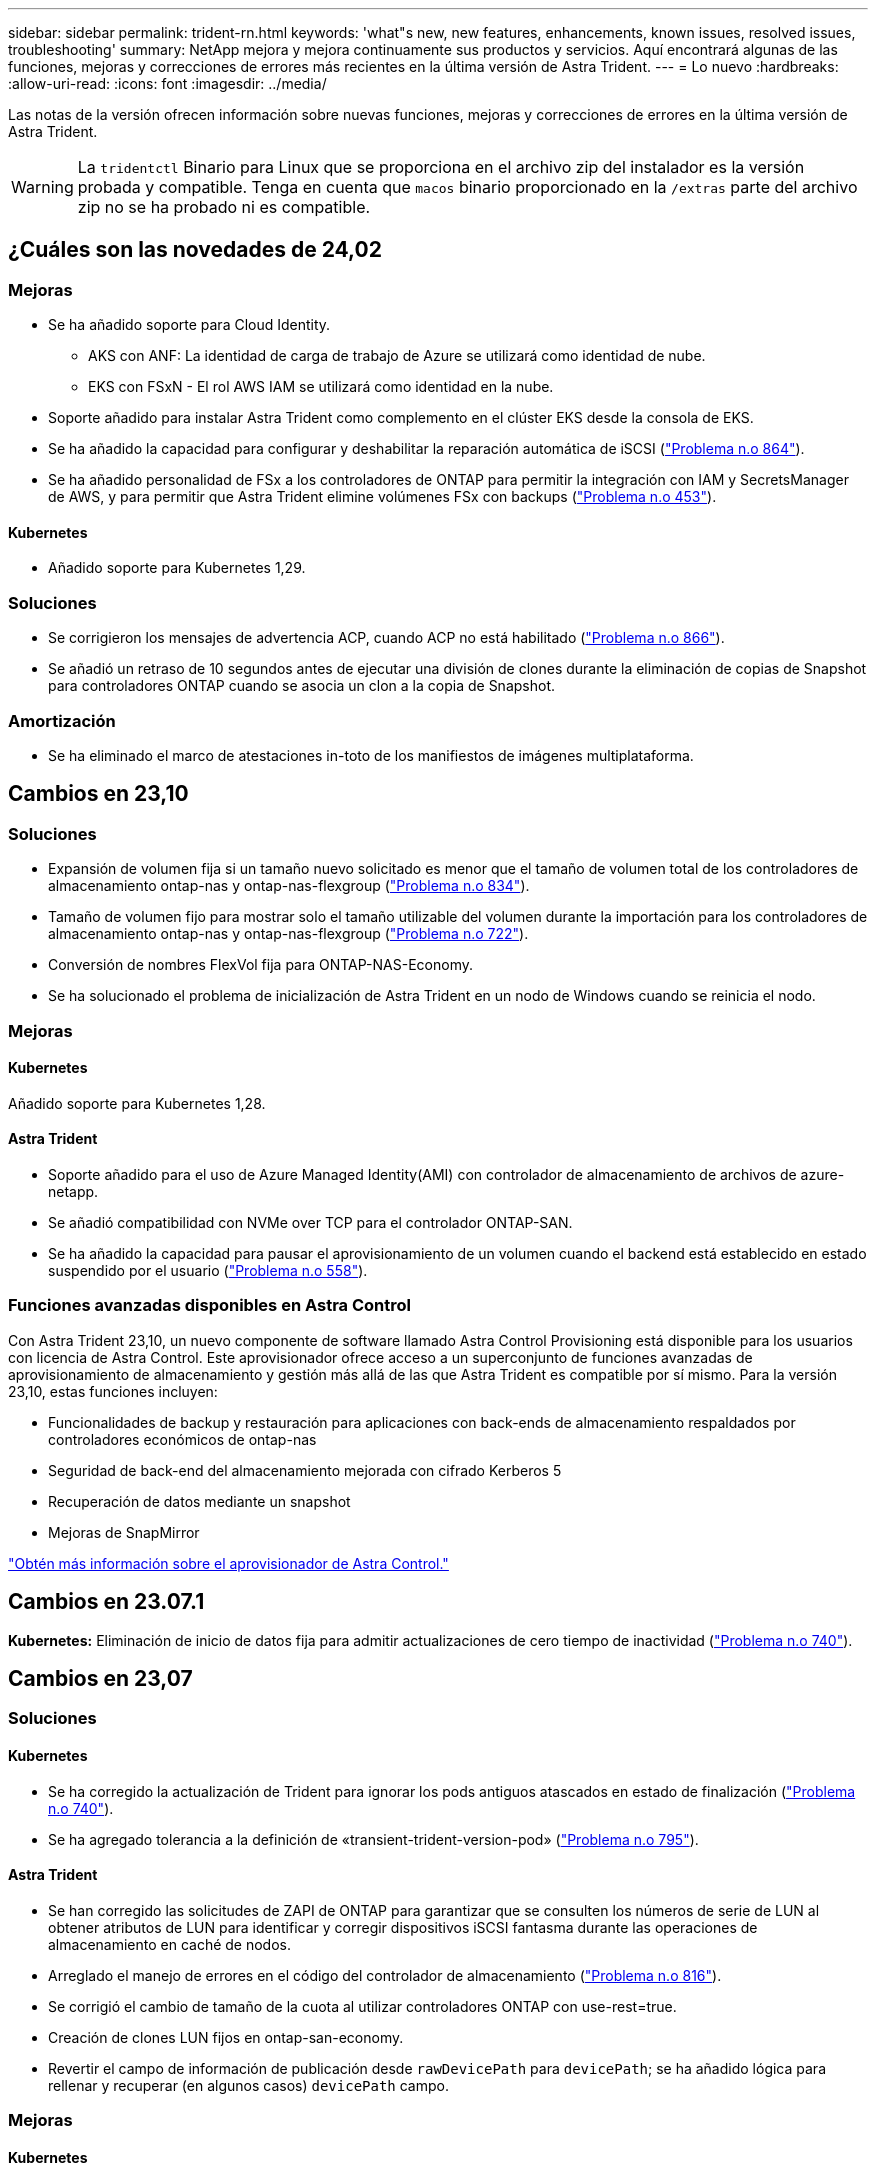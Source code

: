 ---
sidebar: sidebar 
permalink: trident-rn.html 
keywords: 'what"s new, new features, enhancements, known issues, resolved issues, troubleshooting' 
summary: NetApp mejora y mejora continuamente sus productos y servicios. Aquí encontrará algunas de las funciones, mejoras y correcciones de errores más recientes en la última versión de Astra Trident. 
---
= Lo nuevo
:hardbreaks:
:allow-uri-read: 
:icons: font
:imagesdir: ../media/


[role="lead"]
Las notas de la versión ofrecen información sobre nuevas funciones, mejoras y correcciones de errores en la última versión de Astra Trident.


WARNING: La `tridentctl` Binario para Linux que se proporciona en el archivo zip del instalador es la versión probada y compatible. Tenga en cuenta que `macos` binario proporcionado en la `/extras` parte del archivo zip no se ha probado ni es compatible.



== ¿Cuáles son las novedades de 24,02



=== Mejoras

* Se ha añadido soporte para Cloud Identity.
+
** AKS con ANF: La identidad de carga de trabajo de Azure se utilizará como identidad de nube.
** EKS con FSxN - El rol AWS IAM se utilizará como identidad en la nube.


* Soporte añadido para instalar Astra Trident como complemento en el clúster EKS desde la consola de EKS.
* Se ha añadido la capacidad para configurar y deshabilitar la reparación automática de iSCSI (link:https://github.com/NetApp/trident/issues/864["Problema n.o 864"]).
* Se ha añadido personalidad de FSx a los controladores de ONTAP para permitir la integración con IAM y SecretsManager de AWS, y para permitir que Astra Trident elimine volúmenes FSx con backups (link:https://github.com/NetApp/trident/issues/453["Problema n.o 453"]).




==== Kubernetes

* Añadido soporte para Kubernetes 1,29.




=== Soluciones

* Se corrigieron los mensajes de advertencia ACP, cuando ACP no está habilitado (link:https://github.com/NetApp/trident/issues/866["Problema n.o 866"]).
* Se añadió un retraso de 10 segundos antes de ejecutar una división de clones durante la eliminación de copias de Snapshot para controladores ONTAP cuando se asocia un clon a la copia de Snapshot.




=== Amortización

* Se ha eliminado el marco de atestaciones in-toto de los manifiestos de imágenes multiplataforma.




== Cambios en 23,10



=== Soluciones

* Expansión de volumen fija si un tamaño nuevo solicitado es menor que el tamaño de volumen total de los controladores de almacenamiento ontap-nas y ontap-nas-flexgroup (link:https://github.com/NetApp/trident/issues/834["Problema n.o 834"^]).
* Tamaño de volumen fijo para mostrar solo el tamaño utilizable del volumen durante la importación para los controladores de almacenamiento ontap-nas y ontap-nas-flexgroup (link:https://github.com/NetApp/trident/issues/722["Problema n.o 722"^]).
* Conversión de nombres FlexVol fija para ONTAP-NAS-Economy.
* Se ha solucionado el problema de inicialización de Astra Trident en un nodo de Windows cuando se reinicia el nodo.




=== Mejoras



==== Kubernetes

Añadido soporte para Kubernetes 1,28.



==== Astra Trident

* Soporte añadido para el uso de Azure Managed Identity(AMI) con controlador de almacenamiento de archivos de azure-netapp.
* Se añadió compatibilidad con NVMe over TCP para el controlador ONTAP-SAN.
* Se ha añadido la capacidad para pausar el aprovisionamiento de un volumen cuando el backend está establecido en estado suspendido por el usuario (link:https://github.com/NetApp/trident/issues/558["Problema n.o 558"^]).




=== Funciones avanzadas disponibles en Astra Control

Con Astra Trident 23,10, un nuevo componente de software llamado Astra Control Provisioning está disponible para los usuarios con licencia de Astra Control. Este aprovisionador ofrece acceso a un superconjunto de funciones avanzadas de aprovisionamiento de almacenamiento y gestión más allá de las que Astra Trident es compatible por sí mismo. Para la versión 23,10, estas funciones incluyen:

* Funcionalidades de backup y restauración para aplicaciones con back-ends de almacenamiento respaldados por controladores económicos de ontap-nas
* Seguridad de back-end del almacenamiento mejorada con cifrado Kerberos 5
* Recuperación de datos mediante un snapshot
* Mejoras de SnapMirror


link:https://docs.netapp.com/us-en/astra-control-center/release-notes/whats-new.html["Obtén más información sobre el aprovisionador de Astra Control."^]



== Cambios en 23.07.1

*Kubernetes:* Eliminación de inicio de datos fija para admitir actualizaciones de cero tiempo de inactividad (link:https://github.com/NetApp/trident/issues/740["Problema n.o 740"^]).



== Cambios en 23,07



=== Soluciones



==== Kubernetes

* Se ha corregido la actualización de Trident para ignorar los pods antiguos atascados en estado de finalización (link:https://github.com/NetApp/trident/issues/740["Problema n.o 740"^]).
* Se ha agregado tolerancia a la definición de «transient-trident-version-pod» (link:https://github.com/NetApp/trident/issues/795["Problema n.o 795"^]).




==== Astra Trident

* Se han corregido las solicitudes de ZAPI de ONTAP para garantizar que se consulten los números de serie de LUN al obtener atributos de LUN para identificar y corregir dispositivos iSCSI fantasma durante las operaciones de almacenamiento en caché de nodos.
* Arreglado el manejo de errores en el código del controlador de almacenamiento (link:https://github.com/NetApp/trident/issues/816["Problema n.o 816"^]).
* Se corrigió el cambio de tamaño de la cuota al utilizar controladores ONTAP con use-rest=true.
* Creación de clones LUN fijos en ontap-san-economy.
* Revertir el campo de información de publicación desde `rawDevicePath` para `devicePath`; se ha añadido lógica para rellenar y recuperar (en algunos casos) `devicePath` campo.




=== Mejoras



==== Kubernetes

* Se añadió compatibilidad para importar snapshots aprovisionadas previamente.
* Minimización de la implementación y el inicio de los permisos de linux (link:https://github.com/NetApp/trident/issues/817["Problema n.o 817"^]).




==== Astra Trident

* Ya no se notifica el campo de estado para volúmenes y copias Snapshot «en línea».
* Actualiza el estado del backend si el backend de ONTAP está fuera de línea (link:https://github.com/NetApp/trident/issues/801["Problemas #801"^], link:https://github.com/NetApp/trident/issues/543["N.o 543"^]).
* El número de serie de LUN siempre se recupera y se publica durante el flujo de trabajo ControllerVolumePublish.
* Se ha agregado lógica adicional para verificar el tamaño y el número de serie del dispositivo multivía iSCSI.
* Verificación adicional de los volúmenes iSCSI para garantizar que se deja sin almacenar el dispositivo multivía correcto.




==== Mejora experimental

Se ha añadido soporte de vista previa técnica para NVMe over TCP para el controlador ONTAP-SAN.



==== Documentación

Se han realizado muchas mejoras organizativas y de formato.



=== Amortización



==== Kubernetes

* Se ha eliminado el soporte para las instantáneas v1beta1.
* Se ha eliminado la compatibilidad con los volúmenes previos a CSI y las clases de almacenamiento.
* Se actualizó el mínimo admitido de Kubernetes a 1,22.




== Cambios en 23,04


IMPORTANT: La fuerza de desconexión de volúmenes para volúmenes ONTAP-SAN-* solo es compatible con las versiones de Kubernetes con la puerta de la función de apagado de nodos no agraciados habilitada. La desconexión forzada debe estar habilitada en el momento de la instalación mediante `--enable-force-detach` Indicador del instalador de Trident.



=== Soluciones

* Se ha corregido el operador Trident para usar IPv6 localhost para la instalación cuando se especifica en SPEC.
* Se corrigieron los permisos de rol de clúster de operador de Trident que estaban sincronizados con los permisos del paquete (link:https://github.com/NetApp/trident/issues/799["Número 799"^]).
* Se ha solucionado el problema al conectar un volumen de bloques sin configurar en varios nodos en el modo RWX.
* Compatibilidad con clonado de FlexGroup fijo e importación de volúmenes para volúmenes de SMB.
* Se corrigió el problema por el que la controladora Trident no podía apagarse inmediatamente (link:https://github.com/NetApp/trident/issues/811["Problema n.o 811"]).
* Se agregó una corrección para mostrar todos los nombres de igroup asociados con un LUN especificado aprovisionado con controladores ontap-san-*.
* Se ha agregado una corrección para permitir que los procesos externos se ejecuten hasta su finalización.
* Corregido error de compilación para la arquitectura s390 (link:https://github.com/NetApp/trident/issues/537["Problema n.o 537"]).
* Se solucionó un nivel de registro incorrecto durante las operaciones de montaje de volúmenes (link:https://github.com/NetApp/trident/issues/781["Problema n.o 781"]).
* Se ha corregido el error de afirmación de tipo potencial (link:https://github.com/NetApp/trident/issues/802["Problema n.o 802"]).




=== Mejoras

* Kubernetes:
+
** Añadido soporte para Kubernetes 1,27.
** Se ha añadido soporte para importar volúmenes LUKS.
** Se ha añadido soporte para el modo de acceso de PVC ReadWriteOncePod.
** Se añadió compatibilidad con la desconexión forzada para volúmenes ONTAP-SAN-* durante los escenarios de apagado de nodos sin gracia.
** Todos los volúmenes de ONTAP-SAN-* ahora utilizarán iGroups por nodo. Las LUN solo se asignarán a iGroups, mientras que se publicarán de forma activa en esos nodos para mejorar nuestra política de seguridad. Los volúmenes existentes se cambiarán de forma oportunista al nuevo esquema de igroup cuando Trident determina que es seguro hacerlo sin afectar a las cargas de trabajo activas (link:https://github.com/NetApp/trident/issues/758["Problema n.o 758"]).
** Mejora en la seguridad de Trident mediante la limpieza de los iGroups gestionados por Trident sin utilizar de los back-ends ONTAP-SAN-*.


* Se ha añadido soporte para volúmenes SMB con Amazon FSx para la economía de ontap-nas y los controladores de almacenamiento de ontap-nas-flexgroup.
* Se añadió compatibilidad con recursos compartidos SMB con los controladores de almacenamiento ONTAP-nas, ontap-nas y ontap-nas-flexgroup.
* Se ha añadido compatibilidad con los nodos arm64 (link:https://github.com/NetApp/trident/issues/732["Problema n.o 732"]).
* Ha mejorado el procedimiento de apagado de Trident desactivando los servidores API en primer lugar (link:https://github.com/NetApp/trident/issues/811["Problema n.o 811"]).
* Agregado soporte de compilación multiplataforma para hosts Windows y arm64 a Makefile; consulte BUILD.md.




=== Amortización

**Kubernetes:** Ya no se crearán iGroups en el ámbito del back-end al configurar controladores ontap-san y ontap-san-economy (link:https://github.com/NetApp/trident/issues/758["Problema n.o 758"]).



== Cambios en 23.01.1



=== Soluciones

* Se ha corregido el operador Trident para usar IPv6 localhost para la instalación cuando se especifica en SPEC.
* Se han corregido los permisos de rol de clúster del operador de Trident para que estén sincronizados con los permisos del paquete link:https://github.com/NetApp/trident/issues/799["Número 799"^].
* Se ha agregado una corrección para permitir que los procesos externos se ejecuten hasta su finalización.
* Se ha solucionado el problema al conectar un volumen de bloques sin configurar en varios nodos en el modo RWX.
* Compatibilidad con clonado de FlexGroup fijo e importación de volúmenes para volúmenes de SMB.




== Cambios en 23.01


IMPORTANT: Kubernetes 1,27 ahora es compatible con Trident. Actualice Astra Trident antes de actualizar Kubernetes.



=== Soluciones

* Kubernetes: Se han añadido opciones para excluir la creación de políticas de seguridad de Pod para corregir las instalaciones de Trident mediante Helm (link:https://github.com/NetApp/trident/issues/794["Cuestiones #783, #794"^]).




=== Mejoras

.Kubernetes
* Se ha añadido la compatibilidad con Kubernetes 1.26.
* Mejora de la utilización general de recursos de RBAC de Trident (link:https://github.com/NetApp/trident/issues/757["Número 757"^]).
* Se agregó la automatización para detectar y corregir sesiones iSCSI rotas o obsoletas en los nodos de host.
* Compatibilidad añadida para ampliar volúmenes cifrados de LUKS.
* Kubernetes: Compatibilidad con rotación de credenciales añadida para volúmenes cifrados de LUKS.


.Astra Trident
* Se ha agregado compatibilidad para volúmenes SMB con Amazon FSX para ONTAP al controlador de almacenamiento ontap-nas.
* Se añadió soporte para permisos NTFS cuando se utilizan volúmenes SMB.
* Se ha agregado soporte para pools de almacenamiento para volúmenes de GCP con el nivel de servicio CVS.
* Se ha añadido compatibilidad para el uso opcional de flexgroupagregarList al crear FlexGroups con el controlador de almacenamiento ontap-nas-flexgroup.
* Rendimiento mejorado para el controlador de almacenamiento ONTAP-nas-Economy al gestionar múltiples FlexVols.
* Actualizaciones de datLIF activadas para todas las controladoras de almacenamiento NAS de ONTAP.
* Se han actualizado la convención de nomenclatura Trident Deployment y DemonSet para reflejar el sistema operativo del nodo del host.




=== Amortización

* Kubernetes: Se ha actualizado el mínimo admitido de Kubernetes a 1.21.
* Ya no se deben especificar LIF de datos al realizar la configuración `ontap-san` o. `ontap-san-economy` de windows




== Cambios en 22.10

*Debe leer la siguiente información crítica antes de actualizar a Astra Trident 22.10.*

[WARNING]
.<strong> información de las Ocampo sobre la Astra Trident 22.10 </strong>
====
* Kubernetes 1.25 ahora es compatible con Trident. Debe actualizar Astra Trident a 22.10 antes de actualizar a Kubernetes 1.25.
* Astra Trident ahora cumple estrictamente el uso de la configuración de varias rutas en entornos SAN, con un valor recomendado de `find_multipaths: no` en el archivo multipath.conf.
+
Uso de la configuración sin multivía o el uso de `find_multipaths: yes` o. `find_multipaths: smart` el valor del archivo multipath.conf provocará fallos de montaje. Trident ha recomendado el uso de `find_multipaths: no` desde la versión 21.07.



====


=== Soluciones

* Se ha solucionado un problema específico del back-end de ONTAP creado mediante `credentials` el campo no se puede conectar durante la actualización 22.07.0 (link:https://github.com/NetApp/trident/issues/759["Número 759"^]).
* **Docker:** se ha solucionado un problema que provocaba que el complemento para volúmenes de Docker no empezara en algunos entornos (link:https://github.com/NetApp/trident/issues/548["Número 548"^] y.. link:https://github.com/NetApp/trident/issues/760["Número 760"^]).
* Se ha solucionado el problema de SLM específico de los back-ends DE SAN de ONTAP para garantizar que solo se publicara un subconjunto de LIF de datos que pertenecen a nodos de generación de informes.
* Se ha solucionado un problema de rendimiento por el que se realizaron análisis innecesarios de LUN iSCSI al conectar un volumen.
* Se han eliminado reintentos granulares en el flujo de trabajo iSCSI de Astra Trident para fallar rápidamente y reducir los intervalos de reintentos externos.
* Se solucionó un problema cuando se devolvió un error al vaciar un dispositivo iSCSI cuando ya se había vaciado el dispositivo multivía correspondiente.




=== Mejoras

* Kubernetes:
+
** Se ha añadido la compatibilidad con Kubernetes 1.25. Debe actualizar Astra Trident a 22.10 antes de actualizar a Kubernetes 1.25.
** Se ha agregado una cuenta de servicio, ClusterRole y ClusterRoleBinding aparte para la implementación de Trident y DemonSet para permitir futuras mejoras de permisos.
** Se ha agregado compatibilidad con link:https://docs.netapp.com/us-en/trident/trident-use/volume-share.html["uso compartido de volúmenes entre espacios de nombres"].


* Todos los Trident `ontap-*` Los controladores de almacenamiento ahora funcionan con la API DE REST de ONTAP.
* Se ha añadido un nuevo operador yaml (`bundle_post_1_25.yaml`) sin a. `PodSecurityPolicy` Para admitir Kubernetes 1.25.
* Añadido link:https://docs.netapp.com/us-en/trident/trident-reco/security-luks.html["Compatibilidad con volúmenes cifrados LUKS"] para `ontap-san` y.. `ontap-san-economy` impulsores del almacenamiento.
* Se ha agregado compatibilidad con nodos de Windows Server 2019.
* Añadido link:https://docs.netapp.com/us-en/trident/trident-use/anf.html["Compatibilidad con volúmenes SMB en nodos de Windows"] a través de la `azure-netapp-files` controlador de almacenamiento.
* La detección de conmutación automática de MetroCluster para controladores ONTAP está disponible por lo general.




=== Amortización

* **Kubernetes:** Actualizado el mínimo admitido de Kubernetes a 1.20.
* Se ha eliminado el controlador Astra Data Store (ADS).
* Se ha quitado el soporte de `yes` y.. `smart` opciones para `find_multipaths` Al configurar accesos múltiples de nodos de trabajo para iSCSI.




== Cambios en 22.07



=== Soluciones

**Kubernetes**

* Se ha solucionado el problema para manejar los valores booleanos and Number para el selector de nodos cuando se configura Trident con Helm o el operador de Trident. (link:https://github.com/NetApp/trident/issues/700["GitHub número 700"^])
* Se ha solucionado el problema al gestionar errores de ruta no CHAP, de modo que kubelet lo volverá a intentar si falla. link:https://github.com/NetApp/trident/issues/736["GitHub número 736"^])




=== Mejoras

* Pasar de k8s.gcr.io a registry.k8s.io como registro predeterminado para las imágenes CSI
* Los volúmenes de ONTAP-SAN ahora utilizan iGroups por nodo y solo asignan LUN a iGroups, mientras se publican de forma activa en esos nodos para mejorar nuestra política de seguridad. Los volúmenes existentes se cambiarán de forma oportunista al nuevo esquema de igroup cuando Astra Trident determine que es seguro hacerlo sin afectar a las cargas de trabajo activas.
* Se incluye un ResourceQuota con las instalaciones de Trident para garantizar que Trident DemonSet se programe cuando el consumo de PriorityClass esté limitado de forma predeterminada.
* Se ha añadido compatibilidad con las funciones de red al controlador Azure NetApp Files. (link:https://github.com/NetApp/trident/issues/717["GitHub número 717"^])
* Se ha añadido una vista previa tecnológica con detección automática de conmutación de MetroCluster a los controladores de ONTAP. (link:https://github.com/NetApp/trident/issues/228["GitHub número 228"^])




=== Amortización

* **Kubernetes:** Actualizado el mínimo admitido de Kubernetes a 1.19.
* La configuración de back-end ya no permite múltiples tipos de autenticación en una única configuración.




=== Absorciones

* Se ha eliminado el controlador CVS de AWS (obsoleto desde 22.04).
* Kubernetes
+
** Se eliminó la capacidad SYS_ADMIN innecesaria de los POD de nodos.
** Reduce la preparación de nodos a una información de host sencilla y la detección de servicios activos para confirmar que los servicios NFS/iSCSI están disponibles en los nodos de trabajo.






=== Documentación

Un nuevo link:https://docs.netapp.com/us-en/trident/trident-reference/pod-security.html["Estándares de seguridad de POD"] Se ha agregado la sección (PSS) detallando los permisos habilitados por Astra Trident en la instalación.



== Cambios en 22.04

NetApp mejora y mejora continuamente sus productos y servicios. Estas son algunas de las últimas funciones de Astra Trident. Para conocer las versiones anteriores, consulte https://docs.netapp.com/us-en/trident/earlier-versions.html["Versiones anteriores de la documentación"].


IMPORTANT: Si actualiza desde cualquier versión de Trident anterior y utiliza Azure NetApp Files, el ``location`` el parámetro config es ahora un campo obligatorio singleton.



=== Soluciones

* Análisis mejorado de nombres de iniciadores iSCSI. (link:https://github.com/NetApp/trident/issues/681["GitHub número 681"^])
* Se ha solucionado un problema en el que no se permitían los parámetros de clase de almacenamiento CSI. (link:https://github.com/NetApp/trident/issues/598["GitHub número 598"^])
* Se ha corregido la declaración de clave duplicada en Trident CRD. (link:https://github.com/NetApp/trident/issues/671["GitHub número 671"^])
* Se han corregido registros de instantánea CSI imprecisos. (link:https://github.com/NetApp/trident/issues/629["GitHub número 629"^]))
* Se ha solucionado el problema con la anulación de la publicación de volúmenes en nodos eliminados. (link:https://github.com/NetApp/trident/issues/691["GitHub número 691"^])
* Se ha añadido el tratamiento de incoherencias del sistema de archivos en dispositivos de bloque. (link:https://github.com/NetApp/trident/issues/656["GitHub número 656"^])
* Se ha solucionado el problema al extraer imágenes de soporte automático al configurar el `imageRegistry` indicador durante la instalación. (link:https://github.com/NetApp/trident/issues/715["GitHub número 715"^])
* Se solucionó el problema en el que el controlador Azure NetApp Files no pudo clonar un volumen con varias reglas de exportación.




=== Mejoras

* Las conexiones entrantes con los extremos seguros de Trident ahora requieren un mínimo de TLS 1.3. (link:https://github.com/NetApp/trident/issues/698["GitHub número 698"^])
* Trident ahora añade encabezados HSTS a las respuestas desde sus extremos seguros.
* Trident ahora intenta habilitar automáticamente la función de permisos de unix de Azure NetApp Files.
* *Kubernetes*: El demonset de Trident ahora se ejecuta en la clase prioritaria del nodo-sistema. (link:https://github.com/NetApp/trident/issues/694["GitHub número 694"^])




=== Absorciones

Se ha quitado el controlador E-Series (desactivado desde 20.07).



== Cambios en 22.01.1



=== Soluciones

* Se ha solucionado el problema con la anulación de la publicación de volúmenes en nodos eliminados. (link:https://github.com/NetApp/trident/issues/691["GitHub número 691"])
* Alerta fija al acceder a campos nulos para añadir espacio en respuestas de la API de ONTAP.




== Cambios en 22.01.0



=== Soluciones

* *Kubernetes:* aumente el tiempo de reintento de retroceso de registro de nodos para clústeres grandes.
* Problema fijo donde el controlador Azure-netapp-files podría confundirse con varios recursos con el mismo nombre.
* Los LIF de datos IPv6 DE SAN de ONTAP ahora funcionan si se especifican con paréntesis.
* Un problema fijo en el que intentar importar un volumen ya importado devuelve EOF dejando PVC en estado pendiente. (link:https://github.com/NetApp/trident/issues/489["GitHub número 489"])
* Problema corregido cuando el rendimiento de Astra Trident se ralentiza cuando se crean más de 32 instantáneas en un volumen SolidFire.
* Se reemplazó SHA-1 por SHA-256 en la creación de certificados SSL.
* Se corrigió el controlador Azure NetApp Files para permitir nombres de recursos duplicados y limitar operaciones a una sola ubicación.
* Se corrigió el controlador Azure NetApp Files para permitir nombres de recursos duplicados y limitar operaciones a una sola ubicación.




=== Mejoras

* Mejoras de Kubernetes:
+
** Se ha añadido la compatibilidad con Kubernetes 1.23.
** Añada opciones de programación para los pods de Trident cuando se instalen mediante Trident Operator o Helm. (link:https://github.com/NetApp/trident/issues/651["GitHub número 651"^])


* Permitir volúmenes entre regiones en el controlador GCP. (link:https://github.com/NetApp/trident/issues/633["GitHub número 633"^])
* Se añadió compatibilidad con la opción 'unixPermissions' para volúmenes Azure NetApp Files. (link:https://github.com/NetApp/trident/issues/666["GitHub número 666"^])




=== Amortización

La interfaz DE REST de Trident solo puede escuchar y servir en 127.0.0.1 o direcciones [::1]



== Cambios en 21.10.1


WARNING: La versión v21.10.0 tiene un problema que puede poner a la controladora Trident en estado CrashLoopBackOff cuando se elimina un nodo y, a continuación, volver a añadirse al clúster de Kubernetes. Este problema se soluciona en v21.10.1 (GitHub número 669).



=== Soluciones

* Se ha corregido una condición de carrera potencial al importar un volumen en un back-end CVS de GCP, lo que provoca un error al importar.
* Se ha solucionado un problema que puede poner la controladora Trident en estado CrashLoopBackOff cuando se quita un nodo y, a continuación, se vuelve a añadir al clúster de Kubernetes (GitHub número 669).
* Problema fijo donde ya no se detectaron SVM si no se especificó ningún nombre de SVM (GitHub, número 612).




== Cambios en 21.10.0



=== Soluciones

* Se ha solucionado el problema por el que no se podían montar clones de volúmenes XFS en el mismo nodo que el volumen de origen (problema 514 de GitHub).
* Se ha solucionado un problema en el que Astra Trident registraba un error grave al apagar (GitHub, número 597).
* Correcciones relacionadas con Kubernetes:
+
** Devuelva el espacio usado de un volumen como el tamaño mínimo de restoreSize a la hora de crear snapshots con `ontap-nas` y.. `ontap-nas-flexgroup` Controladores (GitHub, número 645).
** Se ha solucionado el problema `Failed to expand filesystem` Se registró el error después de cambiar el tamaño del volumen (problema 560 de GitHub).
** Se ha solucionado un problema por el que se podría atascar un pod `Terminating` estado (GitHub número 572).
** Se ha fijado la caja donde un `ontap-san-economy` Es posible que FlexVol esté lleno de LUN de snapshot (GitHub, número 533).
** Se ha solucionado el problema del instalador de YAML personalizado con una imagen diferente (GitHub, número 613).
** Se ha corregido el cálculo del tamaño de la instantánea (GitHub, número 611).
** Se ha solucionado un problema por el que todos los instaladores de Astra Trident podían identificar Kubernetes sin formato como OpenShift (GitHub, número 639).
** Se ha solucionado el operador Trident para detener la reconciliación si no se puede acceder al servidor API de Kubernetes (GitHub, número 599).






=== Mejoras

* Se ha agregado compatibilidad con `unixPermissions` Opción para los volúmenes de rendimiento GCP-CVS.
* Se ha agregado compatibilidad con volúmenes CVS optimizados para el escalado en GCP en el intervalo de 600 GIB a 1 TIB.
* Mejoras relacionadas con Kubernetes:
+
** Se ha añadido la compatibilidad con Kubernetes 1.22.
** Se ha habilitado el operador de Trident y el gráfico Helm para que funcionen con Kubernetes 1.22 (GitHub, número 628).
** Se ha añadido la imagen del operador a. `tridentctl` Comando images (GitHub, número 570).






=== Mejoras experimentales

* Se añadió la compatibilidad con la replicación de volúmenes en `ontap-san` controlador.
* Se ha añadido el soporte DE DESCANSO *vista previa tecnológica* para el `ontap-nas-flexgroup`, `ontap-san`, y. `ontap-nas-economy` de windows




== Problemas conocidos

Los problemas conocidos identifican problemas por los que el uso correcto del producto puede resultar imposible.

* Cuando actualice un clúster de Kubernetes de 1.24 a 1.25 o posterior que tenga instalado Astra Trident, debe actualizar Values.yaml para establecer `excludePodSecurityPolicy` para `true` o agregar `--set excludePodSecurityPolicy=true` para la `helm upgrade` comando antes de poder actualizar el clúster.
* Astra Trident ahora pone en práctica un espacio en blanco `fsType` (`fsType=""`) para los volúmenes que no tienen `fsType` Especificado en su clase de almacenamiento. Cuando trabaje con Kubernetes 1.17 o posterior, Trident admite proporcionar un espacio en blanco `fsType` Para volúmenes NFS. En los volúmenes iSCSI, se requiere que configure el `fsType` En el clase de almacenamiento al aplicar un `fsGroup` Uso de un contexto de seguridad.
* Si se utiliza un back-end en varias instancias de Astra Trident, cada archivo de configuración de back-end debería tener una diferencia `storagePrefix` Los valores para los back-ends de ONTAP o utilizan una diferencia `TenantName` Para back-ends de SolidFire. Astra Trident no puede detectar los volúmenes que han creado otras instancias de Astra Trident. El intento de crear un volumen existente en los back-ends de ONTAP o SolidFire se realiza correctamente, porque Astra Trident trata la creación de volúmenes como una operación idempotente. Si `storagePrefix` o. `TenantName` no difieren, es posible que haya colisiones de nombres para los volúmenes creados en el mismo back-end.
* Al instalar Astra Trident (mediante `tridentctl` O el operador de Trident) y uso `tridentctl` Para gestionar Astra Trident, debe garantizar que `KUBECONFIG` la variable de entorno está configurada. Esto es necesario para indicar el clúster de Kubernetes que `tridentctl` debe trabajar en contra. Cuando trabaje con varios entornos de Kubernetes, debe asegurarse de que lo haga `KUBECONFIG` el archivo se ha originado con precisión.
* Para realizar una reclamación de espacio en línea para VP iSCSI, el sistema operativo subyacente del nodo de trabajo puede requerir que se pasen las opciones de montaje al volumen. Esto es así para las instancias de RHEL/RedHat CoreOS, que requieren el `discard` https://access.redhat.com/documentation/en-us/red_hat_enterprise_linux/8/html/managing_file_systems/discarding-unused-blocks_managing-file-systems["opción de montaje"^]; Asegúrese de que la opción de montaje de descarte esté incluida en su[`StorageClass`para admitir descarte de bloques en línea.
* Si dispone de más de una instancia de Astra Trident por clúster de Kubernetes, Astra Trident no puede comunicarse con otras instancias y no puede detectar otros volúmenes que han creado, lo que conduce a un comportamiento inesperado e incorrecto si más de una instancia se ejecuta en un clúster. Solo debe haber una instancia de Astra Trident por clúster de Kubernetes.
* Si se basa en Astra Trident `StorageClass` Los objetos se eliminan de Kubernetes mientras Astra Trident está offline, Astra Trident no elimina las clases de almacenamiento correspondientes de su base de datos cuando vuelve a estar online. Debe eliminar estas clases de almacenamiento mediante `tridentctl` O la API DE REST.
* Si un usuario elimina un VP aprovisionado por Astra Trident antes de eliminar la RVP correspondiente, Astra Trident no elimina automáticamente el volumen del respaldo. Debe eliminar el volumen a través de `tridentctl` O la API DE REST.
* ONTAP no puede aprovisionar simultáneamente más de un FlexGroup a menos que el conjunto de agregados sea único para cada solicitud de aprovisionamiento.
* Cuando utilice Astra Trident sobre IPv6, debe especificar `managementLIF` y.. `dataLIF` en la definición de backend entre corchetes. Por ejemplo: ``[fd20:8b1e:b258:2000:f816:3eff:feec:0]``.
+

NOTE: No puede especificar `dataLIF` En un entorno de administración SAN de ONTAP. Astra Trident descubre todos los LIF iSCSI disponibles y los utiliza para establecer la sesión multivía.

* Si utiliza `solidfire-san` Controlador con OpenShift 4.5, asegúrese de que los nodos de trabajo subyacentes utilizan MD5 como algoritmo de autenticación CHAP. Los algoritmos CHAP SHA1, SHA-256 y SHA3-256 compatibles con FIPS están disponibles con Element 12.7.




== Obtenga más información

* https://github.com/NetApp/trident["Astra Trident GitHub"^]
* https://netapp.io/persistent-storage-provisioner-for-kubernetes/["Blogs de Astra Trident"^]

